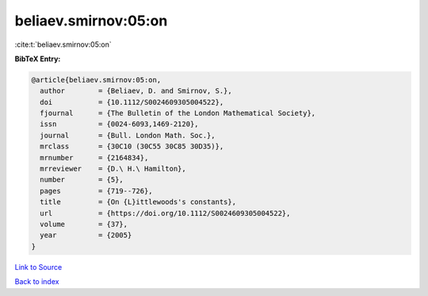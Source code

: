 beliaev.smirnov:05:on
=====================

:cite:t:`beliaev.smirnov:05:on`

**BibTeX Entry:**

.. code-block:: bibtex

   @article{beliaev.smirnov:05:on,
     author        = {Beliaev, D. and Smirnov, S.},
     doi           = {10.1112/S0024609305004522},
     fjournal      = {The Bulletin of the London Mathematical Society},
     issn          = {0024-6093,1469-2120},
     journal       = {Bull. London Math. Soc.},
     mrclass       = {30C10 (30C55 30C85 30D35)},
     mrnumber      = {2164834},
     mrreviewer    = {D.\ H.\ Hamilton},
     number        = {5},
     pages         = {719--726},
     title         = {On {L}ittlewoods's constants},
     url           = {https://doi.org/10.1112/S0024609305004522},
     volume        = {37},
     year          = {2005}
   }

`Link to Source <https://doi.org/10.1112/S0024609305004522},>`_


`Back to index <../By-Cite-Keys.html>`_
